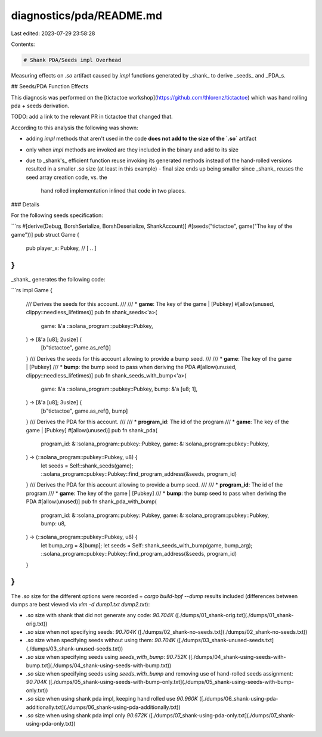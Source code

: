 diagnostics/pda/README.md
=========================

Last edited: 2023-07-29 23:58:28

Contents:

.. code-block:: md

    # Shank PDA/Seeds impl Overhead

Measuring effects on `.so` artifact caused by `impl` functions generated by _shank_ to derive
_seeds_ and _PDA_s.

## Seeds/PDA Function Effects

This diagnosis was performed on the [tictactoe workshop](https://github.com/thlorenz/tictactoe)
which was hand rolling pda + seeds derivation.

TODO: add a link to the relevant PR in tictactoe that changed that.

According to this analysis the following was shown:

- adding `impl` methods that aren't used in the code **does not add to the size of the `.so`**
  artifact
- only when `impl` methods are invoked are they included in the binary and add to its size
- due to _shank's_ efficient function reuse invoking its generated methods instead of the
  hand-rolled versions resulted in a smaller `.so` size (at least in this example)
  - final size ends up being smaller since _shank_ reuses the seed array creation code, vs. the
    hand rolled implementation inlined that code in two places.

### Details

For the following seeds specification:

```rs
#[derive(Debug, BorshSerialize, BorshDeserialize, ShankAccount)]
#[seeds("tictactoe", game("The key of the game"))]
pub struct Game {
    pub player_x: Pubkey,
    // [ .. ]
}
```

_shank_ generates the following code:

```rs
impl Game {
    /// Derives the seeds for this account.
    ///
    /// * **game**: The key of the game | [Pubkey]
    #[allow(unused, clippy::needless_lifetimes)]
    pub fn shank_seeds<'a>(
        game: &'a ::solana_program::pubkey::Pubkey,
    ) -> [&'a [u8]; 2usize] {
        [b"tictactoe", game.as_ref()]
    }
    /// Derives the seeds for this account allowing to provide a bump seed.
    ///
    /// * **game**: The key of the game | [Pubkey]
    /// * **bump**: the bump seed to pass when deriving the PDA
    #[allow(unused, clippy::needless_lifetimes)]
    pub fn shank_seeds_with_bump<'a>(
        game: &'a ::solana_program::pubkey::Pubkey,
        bump: &'a [u8; 1],
    ) -> [&'a [u8]; 3usize] {
        [b"tictactoe", game.as_ref(), bump]
    }
    /// Derives the PDA for this account.
    ///
    /// * **program_id**: The id of the program
    /// * **game**: The key of the game | [Pubkey]
    #[allow(unused)]
    pub fn shank_pda(
        program_id: &::solana_program::pubkey::Pubkey,
        game: &::solana_program::pubkey::Pubkey,
    ) -> (::solana_program::pubkey::Pubkey, u8) {
        let seeds = Self::shank_seeds(game);
        ::solana_program::pubkey::Pubkey::find_program_address(&seeds, program_id)
    }
    /// Derives the PDA for this account allowing to provide a bump seed.
    ///
    /// * **program_id**: The id of the program
    /// * **game**: The key of the game | [Pubkey]
    /// * **bump**: the bump seed to pass when deriving the PDA
    #[allow(unused)]
    pub fn shank_pda_with_bump(
        program_id: &::solana_program::pubkey::Pubkey,
        game: &::solana_program::pubkey::Pubkey,
        bump: u8,
    ) -> (::solana_program::pubkey::Pubkey, u8) {
        let bump_arg = &[bump];
        let seeds = Self::shank_seeds_with_bump(game, bump_arg);
        ::solana_program::pubkey::Pubkey::find_program_address(&seeds, program_id)
    }
}
```

The `.so` size for the different options were recorded + `cargo build-bpf --dump` results
included (differences between dumps are best viewed via `vim -d dump1.txt dump2.txt`):

- `.so` size with shank that did not generate any code: `90.704K` ([./dumps/01_shank-orig.txt](./dumps/01_shank-orig.txt))
- `.so` size when not specifying seeds: `90.704K` ([./dumps/02_shank-no-seeds.txt](./dumps/02_shank-no-seeds.txt))
- `.so` size when specifying seeds without using them: `90.704K` ([./dumps/03_shank-unused-seeds.txt](./dumps/03_shank-unused-seeds.txt))
- `.so` size when specifying seeds using `seeds_with_bump`: `90.752K` ([./dumps/04_shank-using-seeds-with-bump.txt](./dumps/04_shank-using-seeds-with-bump.txt))
- `.so` size when specifying seeds using `seeds_with_bump` and removing use of hand-rolled
  seeds assignment: `90.704K` ([./dumps/05_shank-using-seeds-with-bump-only.txt](./dumps/05_shank-using-seeds-with-bump-only.txt))
- `.so` size when using shank pda impl, keeping hand rolled use `90.960K` ([./dumps/06_shank-using-pda-additionally.txt](./dumps/06_shank-using-pda-additionally.txt))
- `.so` size when using shank pda impl only `90.672K` ([./dumps/07_shank-using-pda-only.txt](./dumps/07_shank-using-pda-only.txt))


